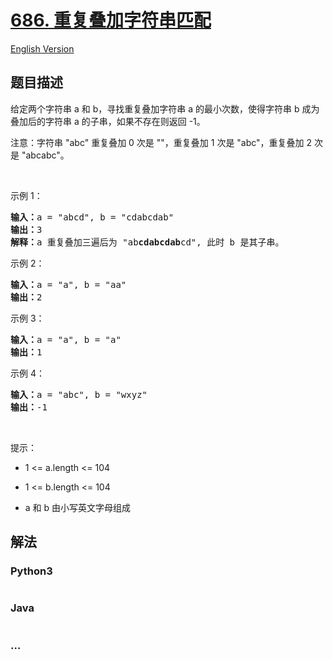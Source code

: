 * [[https://leetcode-cn.com/problems/repeated-string-match][686.
重复叠加字符串匹配]]
  :PROPERTIES:
  :CUSTOM_ID: 重复叠加字符串匹配
  :END:
[[./solution/0600-0699/0686.Repeated String Match/README_EN.org][English
Version]]

** 题目描述
   :PROPERTIES:
   :CUSTOM_ID: 题目描述
   :END:

#+begin_html
  <!-- 这里写题目描述 -->
#+end_html

#+begin_html
  <p>
#+end_html

给定两个字符串 a 和 b，寻找重复叠加字符串 a 的最小次数，使得字符串 b
成为叠加后的字符串 a 的子串，如果不存在则返回 -1。

#+begin_html
  </p>
#+end_html

#+begin_html
  <p>
#+end_html

注意：字符串 "abc" 重复叠加 0 次是 ""，重复叠加 1 次是 "abc"，重复叠加 2
次是 "abcabc"。

#+begin_html
  </p>
#+end_html

#+begin_html
  <p>
#+end_html

 

#+begin_html
  </p>
#+end_html

#+begin_html
  <p>
#+end_html

示例 1：

#+begin_html
  </p>
#+end_html

#+begin_html
  <pre><strong>输入：</strong>a = &quot;abcd&quot;, b = &quot;cdabcdab&quot;
  <strong>输出：</strong>3
  <strong>解释：</strong>a 重复叠加三遍后为 &quot;ab<strong>cdabcdab</strong>cd&quot;, 此时 b 是其子串。
  </pre>
#+end_html

#+begin_html
  <p>
#+end_html

示例 2：

#+begin_html
  </p>
#+end_html

#+begin_html
  <pre><strong>输入：</strong>a = &quot;a&quot;, b = &quot;aa&quot;
  <strong>输出：</strong>2
  </pre>
#+end_html

#+begin_html
  <p>
#+end_html

示例 3：

#+begin_html
  </p>
#+end_html

#+begin_html
  <pre><strong>输入：</strong>a = &quot;a&quot;, b = &quot;a&quot;
  <strong>输出：</strong>1
  </pre>
#+end_html

#+begin_html
  <p>
#+end_html

示例 4：

#+begin_html
  </p>
#+end_html

#+begin_html
  <pre><strong>输入：</strong>a = &quot;abc&quot;, b = &quot;wxyz&quot;
  <strong>输出：</strong>-1
  </pre>
#+end_html

#+begin_html
  <p>
#+end_html

 

#+begin_html
  </p>
#+end_html

#+begin_html
  <p>
#+end_html

提示：

#+begin_html
  </p>
#+end_html

#+begin_html
  <ul>
#+end_html

#+begin_html
  <li>
#+end_html

1 <= a.length <= 104

#+begin_html
  </li>
#+end_html

#+begin_html
  <li>
#+end_html

1 <= b.length <= 104

#+begin_html
  </li>
#+end_html

#+begin_html
  <li>
#+end_html

a 和 b 由小写英文字母组成

#+begin_html
  </li>
#+end_html

#+begin_html
  </ul>
#+end_html

** 解法
   :PROPERTIES:
   :CUSTOM_ID: 解法
   :END:

#+begin_html
  <!-- 这里可写通用的实现逻辑 -->
#+end_html

#+begin_html
  <!-- tabs:start -->
#+end_html

*** *Python3*
    :PROPERTIES:
    :CUSTOM_ID: python3
    :END:

#+begin_html
  <!-- 这里可写当前语言的特殊实现逻辑 -->
#+end_html

#+begin_src python
#+end_src

*** *Java*
    :PROPERTIES:
    :CUSTOM_ID: java
    :END:

#+begin_html
  <!-- 这里可写当前语言的特殊实现逻辑 -->
#+end_html

#+begin_src java
#+end_src

*** *...*
    :PROPERTIES:
    :CUSTOM_ID: section
    :END:
#+begin_example
#+end_example

#+begin_html
  <!-- tabs:end -->
#+end_html
